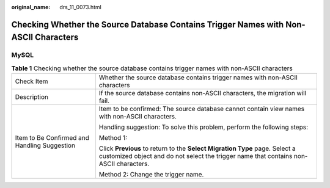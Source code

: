 :original_name: drs_11_0073.html

.. _drs_11_0073:

Checking Whether the Source Database Contains Trigger Names with Non-ASCII Characters
=====================================================================================

MySQL
-----

.. table:: **Table 1** Checking whether the source database contains trigger names with non-ASCII characters

   +----------------------------------------------+-----------------------------------------------------------------------------------------------------------------------------------------------------------------------+
   | Check Item                                   | Whether the source database contains trigger names with non-ASCII characters                                                                                          |
   +----------------------------------------------+-----------------------------------------------------------------------------------------------------------------------------------------------------------------------+
   | Description                                  | If the source database contains non-ASCII characters, the migration will fail.                                                                                        |
   +----------------------------------------------+-----------------------------------------------------------------------------------------------------------------------------------------------------------------------+
   | Item to Be Confirmed and Handling Suggestion | Item to be confirmed: The source database cannot contain view names with non-ASCII characters.                                                                        |
   |                                              |                                                                                                                                                                       |
   |                                              | Handling suggestion: To solve this problem, perform the following steps:                                                                                              |
   |                                              |                                                                                                                                                                       |
   |                                              | Method 1:                                                                                                                                                             |
   |                                              |                                                                                                                                                                       |
   |                                              | Click **Previous** to return to the **Select Migration Type** page. Select a customized object and do not select the trigger name that contains non-ASCII characters. |
   |                                              |                                                                                                                                                                       |
   |                                              | Method 2: Change the trigger name.                                                                                                                                    |
   +----------------------------------------------+-----------------------------------------------------------------------------------------------------------------------------------------------------------------------+
